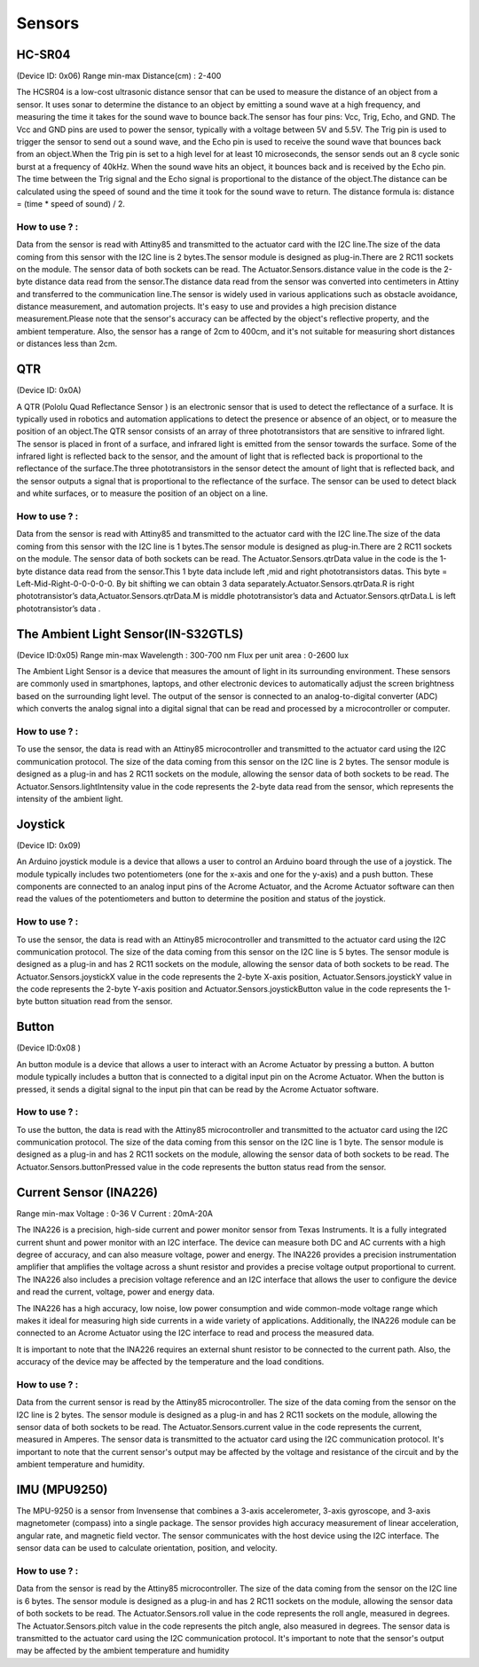 Sensors
=====


.. _HC-SR04:
HC-SR04 
------------

(Device ID: 0x06)
Range min-max
Distance(cm) : 2-400

The HCSR04 is a low-cost ultrasonic distance sensor that can be used to measure the distance of an object from a sensor. It uses sonar to determine the distance to an object by emitting a sound wave at a high frequency, and measuring the time it takes for the sound wave to bounce back.The sensor has four pins: Vcc, Trig, Echo, and GND. The Vcc and GND pins are used to power the sensor, typically with a voltage between 5V and 5.5V. The Trig pin is used to trigger the sensor to send out a sound wave, and the Echo pin is used to receive the sound wave that bounces back from an object.When the Trig pin is set to a high level for at least 10 microseconds, the sensor sends out an 8 cycle sonic burst at a frequency of 40kHz. When the sound wave hits an object, it bounces back and is received by the Echo pin. The time between the Trig signal and the Echo signal is proportional to the distance of the object.The distance can be calculated using the speed of sound and the time it took for the sound wave to return. The distance formula is: distance = (time * speed of sound) / 2.

How to use ? :
~~~~~~~~~~~~~~~~~~~~~~~~~~~~~~~~~~~~~~~~~~~~~~~~~~~~~~~~~~~~~~~~~~~~~~~~~~~~~~~~

Data from the sensor is read with Attiny85 and transmitted to the actuator card with the I2C line.The size of the data coming from this sensor with the I2C line is 2 bytes.The sensor module is designed as plug-in.There are 2 RC11 sockets on the module. The sensor data of both sockets can be read. The Actuator.Sensors.distance value in the code is the 2-byte distance data read from the sensor.The distance data read from the sensor was converted into centimeters in Attiny and transferred to the communication line.The sensor is widely used in various applications such as obstacle avoidance, distance measurement, and automation projects. It's easy to use and provides a high precision distance measurement.Please note that the sensor's accuracy can be affected by the object's reflective property, and the ambient temperature. Also, the sensor has a range of 2cm to 400cm, and it's not suitable for measuring short distances or distances less than 2cm.

.. _QTR:
QTR
------------

(Device ID: 0x0A)

A QTR (Pololu Quad Reflectance Sensor ) is an electronic sensor that is used to detect the reflectance of a surface. It is typically used in robotics and automation applications to detect the presence or absence of an object, or to measure the position of an object.The QTR sensor consists of an array of three phototransistors that are sensitive to infrared light. The sensor is placed in front of a surface, and infrared light is emitted from the sensor towards the surface. Some of the infrared light is reflected back to the sensor, and the amount of light that is reflected back is proportional to the reflectance of the surface.The three phototransistors in the sensor detect the amount of light that is reflected back, and the sensor outputs a signal that is proportional to the reflectance of the surface. The sensor can be used to detect black and white surfaces, or to measure the position of an object on a line.

How to use ? :
~~~~~~~~~~~~~~~~~~~~~~~~~~~~~~~~~~~~~~~~~~~~~~~~~~~~~~~~~~~~~~~~~~~~~~~~~~~~~~~~
Data from the sensor is read with Attiny85 and transmitted to the actuator card with the I2C line.The size of the data coming from this sensor with the I2C line is 1 bytes.The sensor module is designed as plug-in.There are 2 RC11 sockets on the module. The sensor data of both sockets can be read. The Actuator.Sensors.qtrData value in the code is the 1-byte distance data read from the sensor.This 1 byte data include left ,mid and right phototransistors datas.
This byte = Left-Mid-Right-0-0-0-0-0. By bit shifting we can obtain 3 data separately.Actuator.Sensors.qtrData.R is right phototransistor’s data,Actuator.Sensors.qtrData.M is middle phototransistor’s data and Actuator.Sensors.qtrData.L is left phototransistor’s data .

.. _LightSensor:
The Ambient Light Sensor(IN-S32GTLS)
------------

(Device ID:0x05)
Range min-max
Wavelength  : 300-700 nm 
Flux per unit area 	: 0-2600 lux

The Ambient Light Sensor is a device that measures the amount of light in its surrounding environment. These sensors are commonly used in smartphones, laptops, and other electronic devices to automatically adjust the screen brightness based on the surrounding light level. The output of the sensor is connected to an analog-to-digital converter (ADC) which converts the analog signal into a digital signal that can be read and processed by a microcontroller or computer.

How to use ? :
~~~~~~~~~~~~~~~~~~~~~~~~~~~~~~~~~~~~~~~~~~~~~~~~~~~~~~~~~~~~~~~~~~~~~~~~~~~~~~~~

To use the sensor, the data is read with an Attiny85 microcontroller and transmitted to the actuator card using the I2C communication protocol. The size of the data coming from this sensor on the I2C line is 2 bytes. The sensor module is designed as a plug-in and has 2 RC11 sockets on the module, allowing the sensor data of both sockets to be read. The Actuator.Sensors.lightIntensity value in the code represents the 2-byte data read from the sensor, which represents the intensity of the ambient light.

.. _Joystick:
Joystick
------------

(Device ID: 0x09)

An Arduino joystick module is a device that allows a user to control an Arduino board through the use of a joystick. The module typically includes two potentiometers (one for the x-axis and one for the y-axis) and a push button. These components are connected to an analog input pins of the Acrome Actuator, and the Acrome Actuator software can then read the values of the potentiometers and button to determine the position and status of the joystick. 
 
How to use ? :
~~~~~~~~~~~~~~~~~~~~~~~~~~~~~~~~~~~~~~~~~~~~~~~~~~~~~~~~~~~~~~~~~~~~~~~~~~~~~~~~
To use the sensor, the data is read with an Attiny85 microcontroller and transmitted to the actuator card using the I2C communication protocol. The size of the data coming from this sensor on the I2C line is 5 bytes. The sensor module is designed as a plug-in and has 2 RC11 sockets on the module, allowing the sensor data of both sockets to be read. The Actuator.Sensors.joystickX value in the code represents the 2-byte X-axis position, Actuator.Sensors.joystickY value in the code represents the 2-byte Y-axis position and Actuator.Sensors.joystickButton value in the code represents the 1-byte button situation  read from the sensor.

.. _Button:
Button
------------

(Device ID:0x08 )

An button module is a device that allows a user to interact with an Acrome Actuator  by pressing a button. A button module typically includes a button that is connected to a digital input pin on the Acrome Actuator. When the button is pressed, it sends a digital signal to the input pin that can be read by the Acrome Actuator  software. 

How to use ? :
~~~~~~~~~~~~~~~~~~~~~~~~~~~~~~~~~~~~~~~~~~~~~~~~~~~~~~~~~~~~~~~~~~~~~~~~~~~~~~~~
To use the button, the data is read with the Attiny85 microcontroller and transmitted to the actuator card using the I2C communication protocol. The size of the data coming from this sensor on the I2C line is 1 byte. The sensor module is designed as a plug-in and has 2 RC11 sockets on the module, allowing the sensor data of both sockets to be read. The Actuator.Sensors.buttonPressed value in the code represents the button status read from the sensor.

.. _CurrentSensor:
Current Sensor (INA226) 
------------

Range min-max
Voltage : 0-36 V
Current : 20mA-20A

The INA226 is a precision, high-side current and power monitor sensor from Texas Instruments. It is a fully integrated current shunt and power monitor with an I2C interface. The device can measure both DC and AC currents with a high degree of accuracy, and can also measure voltage, power and energy. The INA226 provides a precision instrumentation amplifier that amplifies the voltage across a shunt resistor and provides a precise voltage output proportional to current. The INA226 also includes a precision voltage reference and an I2C interface that allows the user to configure the device and read the current, voltage, power and energy data.

The INA226 has a high accuracy, low noise, low power consumption and wide common-mode voltage range which makes it ideal for measuring high side currents in a wide variety of applications. Additionally, the INA226 module can be connected to an Acrome Actuator using the I2C interface to read and process the measured data.

It is important to note that the INA226 requires an external shunt resistor to be connected to the current path. Also, the accuracy of the device may be affected by the temperature and the load conditions.

How to use ? :
~~~~~~~~~~~~~~~~~~~~~~~~~~~~~~~~~~~~~~~~~~~~~~~~~~~~~~~~~~~~~~~~~~~~~~~~~~~~~~~~
Data from the current sensor is read by the Attiny85 microcontroller. The size of the data coming from the sensor on the I2C line is 2 bytes. The sensor module is designed as a plug-in and has 2 RC11 sockets on the module, allowing the sensor data of both sockets to be read. The Actuator.Sensors.current value in the code represents the current, measured in Amperes. The sensor data is transmitted to the actuator card using the I2C communication protocol. It's important to note that the current sensor's output may be affected by the voltage and resistance of the circuit and by the ambient temperature and humidity.

.. _IMU:
IMU (MPU9250)
------------

The MPU-9250 is a sensor from Invensense that combines a 3-axis accelerometer, 3-axis gyroscope, and 3-axis magnetometer (compass) into a single package. The sensor provides high accuracy measurement of linear acceleration, angular rate, and magnetic field vector. The sensor communicates with the host device using the I2C interface. The sensor data can be used to calculate orientation, position, and velocity. 

How to use ? :
~~~~~~~~~~~~~~~~~~~~~~~~~~~~~~~~~~~~~~~~~~~~~~~~~~~~~~~~~~~~~~~~~~~~~~~~~~~~~~~~
Data from the sensor is read by the Attiny85 microcontroller. The size of the data coming from the sensor on the I2C line is 6 bytes. The sensor module is designed as a plug-in and has 2 RC11 sockets on the module, allowing the sensor data of both sockets to be read. The Actuator.Sensors.roll value in the code represents the roll angle, measured in degrees. The Actuator.Sensors.pitch value in the code represents the pitch angle, also measured in degrees. The sensor data is transmitted to the actuator card using the I2C communication protocol. It's important to note that the sensor's output may be affected by the ambient temperature and humidity




